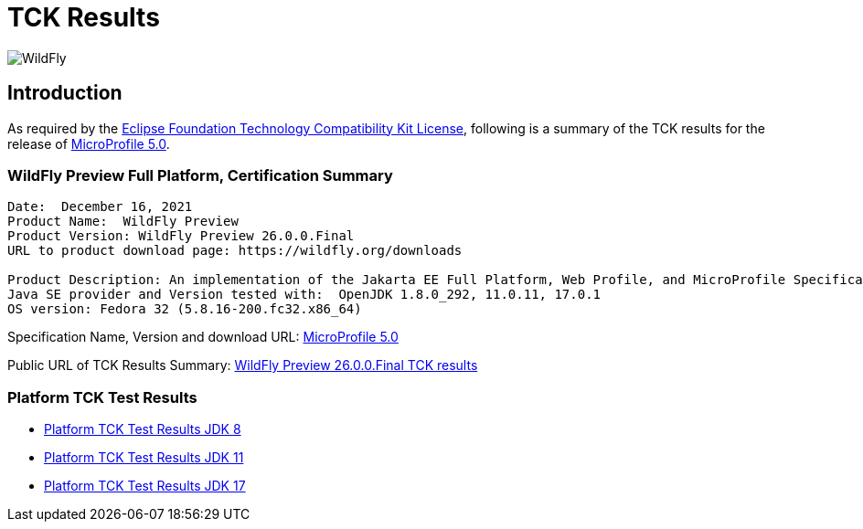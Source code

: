 = TCK Results
:ext-relative: {outfilesuffix}
:imagesdir: ../../images/

image:splash_wildflylogo_small.png[WildFly, align="center"]

[[introduction]]
== Introduction
As required by the https://www.eclipse.org/legal/tck.php[Eclipse Foundation Technology Compatibility Kit License], following is a summary of the TCK results for the release of https://github.com/eclipse/microprofile/releases/tag/5.0[MicroProfile 5.0].


=== WildFly Preview Full Platform, Certification Summary
----
Date:  December 16, 2021
Product Name:  WildFly Preview
Product Version: WildFly Preview 26.0.0.Final
URL to product download page: https://wildfly.org/downloads

Product Description: An implementation of the Jakarta EE Full Platform, Web Profile, and MicroProfile Specifications
Java SE provider and Version tested with:  OpenJDK 1.8.0_292, 11.0.11, 17.0.1
OS version: Fedora 32 (5.8.16-200.fc32.x86_64)
----
Specification Name, Version and download URL:
https://download.eclipse.org/microprofile/microprofile-5.0/microprofile-spec-5.0.pdf[MicroProfile 5.0]

Public URL of TCK Results Summary:
https://github.com/wildfly/certifications/blob/MP5.0/WildFly_Preview_26.0.0.Final/microprofile-5.0/microprofile-full-platform.adoc[WildFly Preview 26.0.0.Final TCK results]

=== Platform TCK Test Results

- link:microprofile-5.0-jdk8.adoc[Platform TCK Test Results JDK 8]
- link:microprofile-5.0-jdk11.adoc[Platform TCK Test Results JDK 11]
- link:microprofile-5.0-jdk17.adoc[Platform TCK Test Results JDK 17]
